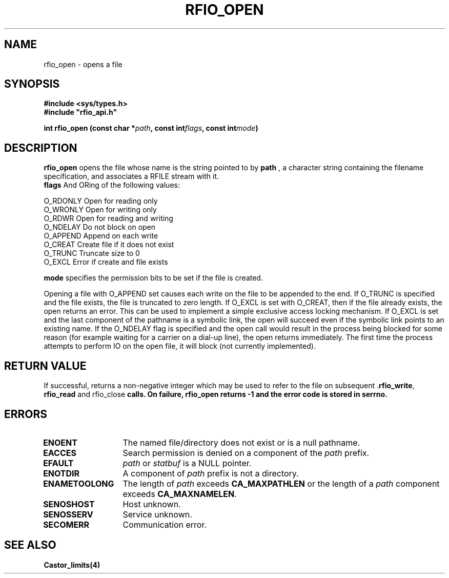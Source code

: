 .\"
.\" $Id: rfio_open.man,v 1.2 2000/07/07 14:08:33 jdurand Exp $
.\"
.\" @(#)$RCSfile: rfio_open.man,v $ $Revision: 1.2 $ $Date: 2000/07/07 14:08:33 $ CERN IT-PDP/DM Jean-Philippe Baud
.\" Copyright (C) 1999-2000 by CERN/IT/PDP/DM
.\" All rights reserved
.\"
.TH RFIO_OPEN 3 "$Date: 2000/07/07 14:08:33 $" CASTOR "Rfio Library Functions"
.SH NAME
rfio_open \- opens a file
.SH SYNOPSIS
.B #include <sys/types.h>
.br
\fB#include "rfio_api.h"\fR
.sp
.BI "int rfio_open (const char *" path ,
.BI "const int" flags ,
.BI "const int" mode )
.SH DESCRIPTION
.B rfio_open
opens the file whose name is the string pointed to by
.BI path
, a character string containing the filename specification, and associates a RFILE stream with it.
.br
.BI flags
And ORing of the following values:
.ft CW
.nf
.sp
        O_RDONLY        Open for reading only
        O_WRONLY        Open for writing only
        O_RDWR          Open for reading and writing
        O_NDELAY        Do not block on open
        O_APPEND        Append on each write
        O_CREAT         Create file if it does not exist
        O_TRUNC         Truncate size to 0
        O_EXCL          Error if create and file exists
.ft
.LP
.fi

.br
.BI mode
specifies the permission bits to be set if the file is created.
.P
Opening a file with O_APPEND set causes each write on the file to be appended to the end.  If O_TRUNC is specified and the file exists, the file is truncated to zero length.  If O_EXCL is set with O_CREAT, then if the file already exists, the open returns an error.  This can be used to implement a simple exclusive access locking mechanism.  If O_EXCL is set and the last component of the pathname is a symbolic link, the open will succeed even if the symbolic link points to an existing name.  If the O_NDELAY flag is specified and the open call would result in the process being blocked for some reason (for example waiting for a carrier on a dial-up line), the open returns immediately. The first time the process attempts to perform \IO\ on the open file, it will block (not currently implemented).

.SH RETURN VALUE
If successful, returns a non-negative integer which may be used to refer to the file on subsequent .\fBrfio_write\fP, \fBrfio_read\fP and rfio_close\fP calls. On failure, \fBrfio_open\fP returns -1 and the error code is stored in serrno.

.SH ERRORS
.TP 1.3i
.B ENOENT
The named file/directory does not exist or is a null pathname.
.TP
.B EACCES
Search permission is denied on a component of the
.I path
prefix.
.TP
.B EFAULT
.I path
or
.I statbuf
is a NULL pointer.
.TP
.B ENOTDIR
A component of
.I path
prefix is not a directory.
.TP
.B ENAMETOOLONG
The length of
.I path
exceeds
.B CA_MAXPATHLEN
or the length of a
.I path
component exceeds
.BR CA_MAXNAMELEN .
.TP
.B SENOSHOST
Host unknown.
.TP
.B SENOSSERV
Service unknown.
.TP
.B SECOMERR
Communication error.
.SH SEE ALSO
.BR Castor_limits(4)
